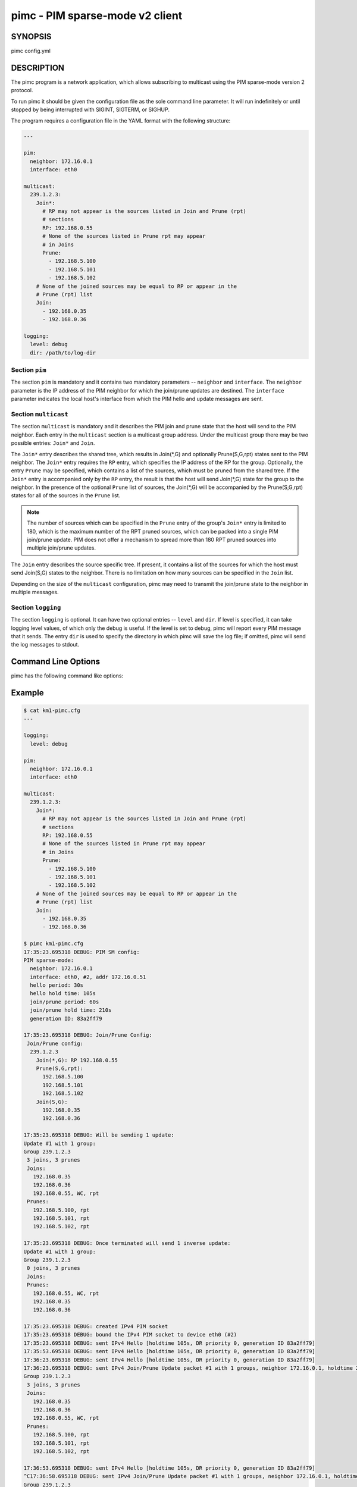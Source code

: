 ==================================
 pimc - PIM sparse-mode v2 client
==================================

SYNOPSIS
========

pimc config.yml

DESCRIPTION
===========

The pimc program is a network application, which allows subscribing to multicast
using the PIM sparse-mode version 2 protocol.

To run pimc it should be given the configuration file as the sole command line
parameter. It will run indefinitely or until stopped by being interrupted with
SIGINT, SIGTERM, or SIGHUP.

The program requires a configuration file in the YAML format with the following
structure:

.. code-block:: yaml

   ---

   pim:
     neighbor: 172.16.0.1
     interface: eth0
   
   multicast:
     239.1.2.3:
       Join*:
         # RP may not appear is the sources listed in Join and Prune (rpt)
         # sections
         RP: 192.168.0.55
         # None of the sources listed in Prune rpt may appear
         # in Joins
         Prune:
           - 192.168.5.100
           - 192.168.5.101
           - 192.168.5.102
       # None of the joined sources may be equal to RP or appear in the
       # Prune (rpt) list
       Join:
         - 192.168.0.35
         - 192.168.0.36

   logging:
     level: debug
     dir: /path/to/log-dir
   
Section ``pim``
---------------

The section ``pim`` is mandatory and it contains two mandatory parameters --
``neighbor`` and ``interface``. The ``neighbor`` parameter is the IP address of the
PIM neighbor for which the join/prune updates are destined. The ``interface``
parameter indicates the local host's interface from which the PIM hello and update
messages are sent.

Section ``multicast``
---------------------

The section ``multicast`` is mandatory and it describes the PIM join and prune
state that the host will send to the PIM neighbor. Each entry in the ``multicast``
section is a multicast group address. Under the multicast group there may be two
possible entries: ``Join*`` and ``Join``.

The ``Join*`` entry describes the shared tree, which results in Join(\*,G) and optionally
Prune(S,G,rpt) states sent to the PIM neighbor. The ``Join*`` entry requires the ``RP``
entry, which specifies the IP address of the RP for the group. Optionally, the entry
``Prune`` may be specified, which contains a list of the sources, which must be pruned
from the shared tree. If the ``Join*`` entry is accompanied only by the ``RP`` entry,
the result is that the host will send Join(\*,G) state for the group to the neighbor.
In the presence of the optional ``Prune`` list of sources, the Join(\*,G) will be
accompanied by the Prune(S,G,rpt) states for all of the sources in the ``Prune`` list.

.. note::
   The number of sources which can be specified in the ``Prune`` entry of the
   group's ``Join*`` entry is limited to 180, which is the maximum number of the
   RPT pruned sources, which can be packed into a single PIM join/prune update.
   PIM does not offer a mechanism to spread more than 180 RPT pruned sources into
   multiple join/prune updates.

The ``Join`` entry describes the source specific tree. If present, it contains a
list of the sources for which the host must send Join(S,G) states to the neighbor.
There is no limitation on how many sources can be specified in the ``Join`` list.

Depending on the size of the ``multicast`` configuration, pimc may need to transmit
the join/prune state to the neighbor in multiple messages.

Section ``logging``
-------------------

The section ``logging`` is optional. It can have two optional entries -- ``level``
and ``dir``. If level is specified, it can take logging level values, of which only
the debug is useful. If the level is set to debug, pimc will report every PIM message
that it sends. The entry ``dir`` is used to specify the directory in which pimc will
save the log file; if omitted, pimc will send the log messages to stdout.

Command Line Options
====================

pimc has the following command like options:

.. option:: --show-config

	    Check the command line parameters, show their interpretation and
	    a table of the IPv4 interfaces and exit.

.. option:: -h, --help, -v, --version

	    Display usage summary or pimc library version information.

Example
=======

.. code-block:: text

   $ cat km1-pimc.cfg
   ---
   
   logging:
     level: debug
   
   pim:
     neighbor: 172.16.0.1
     interface: eth0
   
   multicast:
     239.1.2.3:
       Join*:
         # RP may not appear is the sources listed in Join and Prune (rpt)
         # sections
         RP: 192.168.0.55
         # None of the sources listed in Prune rpt may appear
         # in Joins
         Prune:
           - 192.168.5.100
           - 192.168.5.101
           - 192.168.5.102
       # None of the joined sources may be equal to RP or appear in the
       # Prune (rpt) list
       Join:
         - 192.168.0.35
         - 192.168.0.36
   
   $ pimc km1-pimc.cfg
   17:35:23.695318 DEBUG: PIM SM config:
   PIM sparse-mode:
     neighbor: 172.16.0.1
     interface: eth0, #2, addr 172.16.0.51
     hello period: 30s
     hello hold time: 105s
     join/prune period: 60s
     join/prune hold time: 210s
     generation ID: 83a2ff79
   
   17:35:23.695318 DEBUG: Join/Prune Config:
    Join/Prune config:
     239.1.2.3
       Join(*,G): RP 192.168.0.55
       Prune(S,G,rpt):
         192.168.5.100
         192.168.5.101
         192.168.5.102
       Join(S,G):
         192.168.0.35
         192.168.0.36
   
   17:35:23.695318 DEBUG: Will be sending 1 update:
   Update #1 with 1 group:
   Group 239.1.2.3
    3 joins, 3 prunes
    Joins:
      192.168.0.35
      192.168.0.36
      192.168.0.55, WC, rpt
    Prunes:
      192.168.5.100, rpt
      192.168.5.101, rpt
      192.168.5.102, rpt
   
   17:35:23.695318 DEBUG: Once terminated will send 1 inverse update:
   Update #1 with 1 group:
   Group 239.1.2.3
    0 joins, 3 prunes
    Joins:
    Prunes:
      192.168.0.55, WC, rpt
      192.168.0.35
      192.168.0.36
   
   17:35:23.695318 DEBUG: created IPv4 PIM socket
   17:35:23.695318 DEBUG: bound the IPv4 PIM socket to device eth0 (#2)
   17:35:23.695318 DEBUG: sent IPv4 Hello [holdtime 105s, DR priority 0, generation ID 83a2ff79]
   17:35:53.695318 DEBUG: sent IPv4 Hello [holdtime 105s, DR priority 0, generation ID 83a2ff79]
   17:36:23.695318 DEBUG: sent IPv4 Hello [holdtime 105s, DR priority 0, generation ID 83a2ff79]
   17:36:23.695318 DEBUG: sent IPv4 Join/Prune Update packet #1 with 1 groups, neighbor 172.16.0.1, holdtime 210s
   Group 239.1.2.3
    3 joins, 3 prunes
    Joins:
      192.168.0.35
      192.168.0.36
      192.168.0.55, WC, rpt
    Prunes:
      192.168.5.100, rpt
      192.168.5.101, rpt
      192.168.5.102, rpt
   
   17:36:53.695318 DEBUG: sent IPv4 Hello [holdtime 105s, DR priority 0, generation ID 83a2ff79]
   ^C17:36:58.695318 DEBUG: sent IPv4 Join/Prune Update packet #1 with 1 groups, neighbor 172.16.0.1, holdtime 210s
   Group 239.1.2.3
    0 joins, 3 prunes
    Joins:
    Prunes:
      192.168.0.55, WC, rpt
      192.168.0.35
      192.168.0.36
   
   17:36:58.695318 DEBUG: sent IPv4 Goodbye [DR priority 0, generation ID 83a2ff79]

